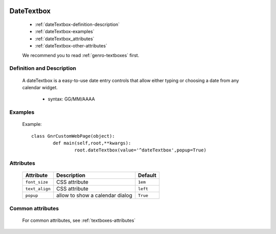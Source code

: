 	.. _genro-datetextbox:

=============
 DateTextbox
=============

	- :ref:`dateTextbox-definition-description`

	- :ref:`dateTextbox-examples`

	- :ref:`dateTextbox_attributes`

	- :ref:`dateTextbox-other-attributes`

	We recommend you to read :ref:`genro-textboxes` first.

	.. _dateTextbox-definition-description:

Definition and Description
==========================

    A dateTextbox is a easy-to-use date entry controls that allow either typing or choosing a date from any calendar widget.
    
	- syntax: GG/MM/AAAA

	.. _dateTextbox-examples:

Examples
========
	
	Example::
	
		class GnrCustomWebPage(object):
			def main(self,root,**kwargs):
				root.dateTextbox(value='^dateTextbox',popup=True)

.. _dateTextbox_attributes:

Attributes
==========
	
	+-----------------------+---------------------------------------------------------+-------------+
	|   Attribute           |          Description                                    |   Default   |
	+=======================+=========================================================+=============+
	| ``font_size``         | CSS attribute                                           |  ``1em``    |
	+-----------------------+---------------------------------------------------------+-------------+
	| ``text_align``        | CSS attribute                                           |  ``left``   |
	+-----------------------+---------------------------------------------------------+-------------+
	| ``popup``             | allow to show a calendar dialog                         |  ``True``   |
	+-----------------------+---------------------------------------------------------+-------------+
	
	.. _dateTextbox-other-attributes:

Common attributes
=================

	For common attributes, see :ref:`textboxes-attributes`
